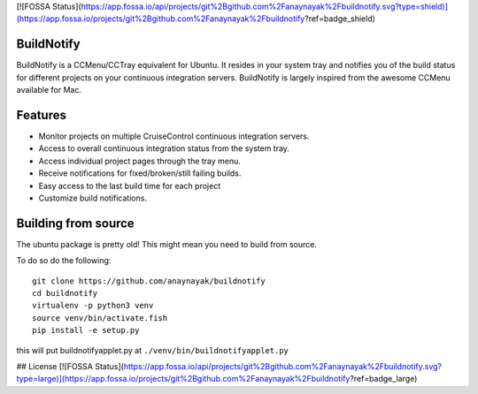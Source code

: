 [![FOSSA Status](https://app.fossa.io/api/projects/git%2Bgithub.com%2Fanaynayak%2Fbuildnotify.svg?type=shield)](https://app.fossa.io/projects/git%2Bgithub.com%2Fanaynayak%2Fbuildnotify?ref=badge_shield)

BuildNotify
===========

BuildNotify is a CCMenu/CCTray equivalent for Ubuntu. It resides in your system tray and notifies you of the build status for different projects on your continuous integration servers. BuildNotify is largely inspired from the awesome CCMenu available for Mac.

Features
========

* Monitor projects on multiple CruiseControl continuous integration servers.
* Access to overall continuous integration status from the system tray.
* Access individual project pages through the tray menu.
* Receive notifications for fixed/broken/still failing builds.
* Easy access to the last build time for each project
* Customize build notifications.

.. image:: https://anaynayak.github.io/buildnotify/images/projectlist.png

Building from source
====================

The ubuntu package is pretty old!  This might mean you need to build from source.

To do so do the following::

    git clone https://github.com/anaynayak/buildnotify
    cd buildnotify
    virtualenv -p python3 venv
    source venv/bin/activate.fish
    pip install -e setup.py

this will put buildnotifyapplet.py at ``./venv/bin/buildnotifyapplet.py``


## License
[![FOSSA Status](https://app.fossa.io/api/projects/git%2Bgithub.com%2Fanaynayak%2Fbuildnotify.svg?type=large)](https://app.fossa.io/projects/git%2Bgithub.com%2Fanaynayak%2Fbuildnotify?ref=badge_large)
